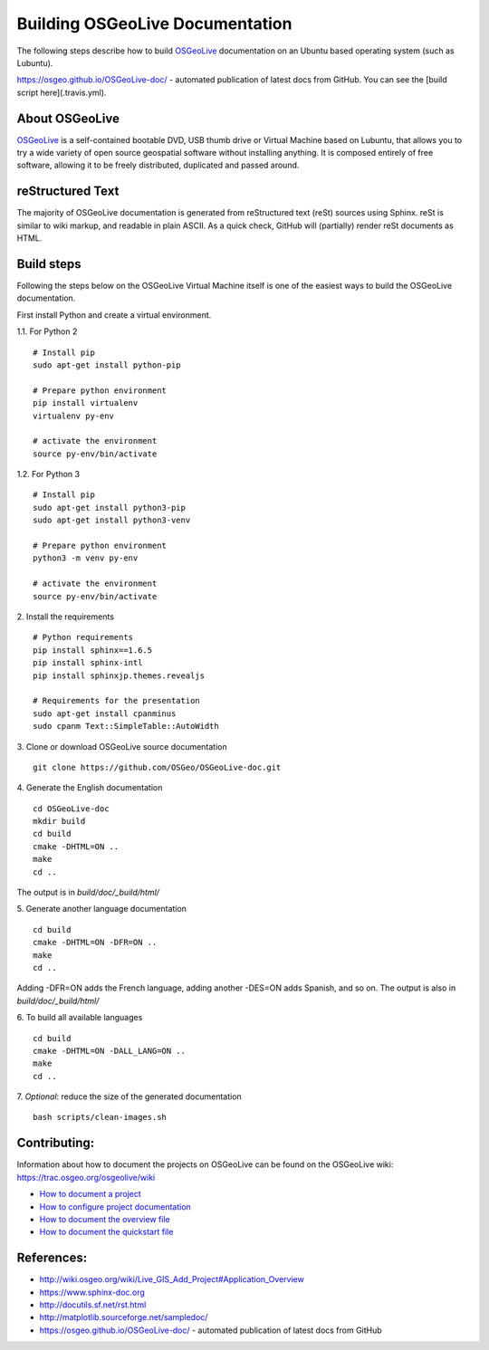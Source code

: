Building OSGeoLive Documentation
================================

The following steps describe how to build OSGeoLive_ documentation on an Ubuntu
based operating system (such as Lubuntu).

https://osgeo.github.io/OSGeoLive-doc/ - automated publication of latest docs from GitHub. 
You can see the [build script here](.travis.yml). 

About OSGeoLive
~~~~~~~~~~~~~~~

OSGeoLive_ is a self-contained bootable DVD, USB thumb drive or Virtual
Machine based on Lubuntu, that allows you to try a wide variety of open source
geospatial software without installing anything. It is composed entirely of
free software, allowing it to be freely distributed, duplicated and passed
around.

reStructured Text
~~~~~~~~~~~~~~~~~

The majority of OSGeoLive documentation is generated from reStructured text (reSt) sources
using Sphinx. reSt is similar to wiki markup, and readable in plain ASCII. As a
quick check, GitHub will (partially) render reSt documents as HTML.

Build steps
~~~~~~~~~~~

Following the steps below on the OSGeoLive Virtual Machine itself is one of the easiest ways 
to build the OSGeoLive documentation. 

First install Python and create a virtual environment. 

1.1. For Python 2
::
   # Install pip
   sudo apt-get install python-pip

   # Prepare python environment
   pip install virtualenv
   virtualenv py-env

   # activate the environment
   source py-env/bin/activate

1.2. For Python 3
::
   # Install pip
   sudo apt-get install python3-pip
   sudo apt-get install python3-venv

   # Prepare python environment
   python3 -m venv py-env

   # activate the environment
   source py-env/bin/activate

2. Install the requirements
::
   # Python requirements
   pip install sphinx==1.6.5
   pip install sphinx-intl
   pip install sphinxjp.themes.revealjs

   # Requirements for the presentation
   sudo apt-get install cpanminus
   sudo cpanm Text::SimpleTable::AutoWidth

3. Clone or download OSGeoLive source documentation
::
   git clone https://github.com/OSGeo/OSGeoLive-doc.git

4. Generate the English documentation
::   
   cd OSGeoLive-doc
   mkdir build
   cd build
   cmake -DHTML=ON ..
   make
   cd ..

The output is in `build/doc/_build/html/`

5. Generate another language documentation
::
   cd build
   cmake -DHTML=ON -DFR=ON ..
   make
   cd ..

Adding -DFR=ON adds the French language, adding another -DES=ON adds Spanish, and so on. 
The output is also in `build/doc/_build/html/`

6. To build all available languages
::
   cd build
   cmake -DHTML=ON -DALL_LANG=ON ..
   make
   cd ..

7. *Optional*: reduce the size of the generated documentation
::
   bash scripts/clean-images.sh

Contributing:
~~~~~~~~~~~~~

Information about how to document the projects on OSGeoLive can be found on the OSGeoLive wiki: https://trac.osgeo.org/osgeolive/wiki

* `How to document a project <https://trac.osgeo.org/osgeolive/wiki/How%20to%20document%20a%20project>`__
* `How to configure project documentation <https://trac.osgeo.org/osgeolive/wiki/How%20to%20configure%20a%20project%20documentation>`__
* `How to document the overview file <https://trac.osgeo.org/osgeolive/wiki/How%20to%20document%20the%20overview%20file>`__
* `How to document the quickstart file <https://trac.osgeo.org/osgeolive/wiki/How%20to%20document%20the%20quickstart%20file>`__

References:
~~~~~~~~~~~

* http://wiki.osgeo.org/wiki/Live_GIS_Add_Project#Application_Overview

* https://www.sphinx-doc.org

* http://docutils.sf.net/rst.html

* http://matplotlib.sourceforge.net/sampledoc/

* https://osgeo.github.io/OSGeoLive-doc/ - automated publication of latest docs from GitHub

.. _OSGeoLive: https://live.osgeo.org
